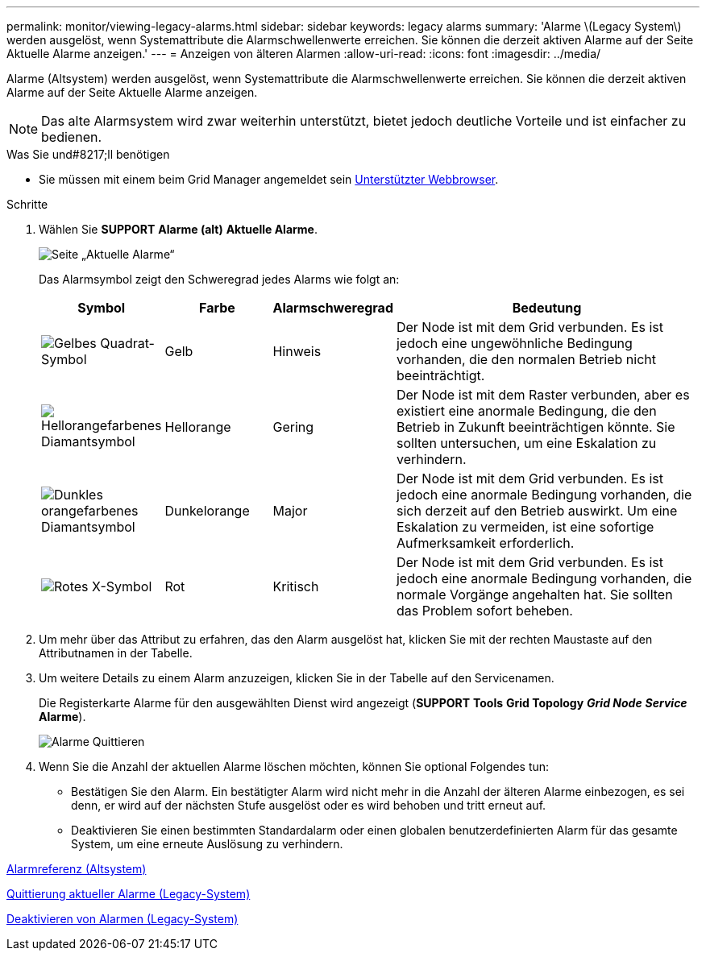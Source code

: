 ---
permalink: monitor/viewing-legacy-alarms.html 
sidebar: sidebar 
keywords: legacy alarms 
summary: 'Alarme \(Legacy System\) werden ausgelöst, wenn Systemattribute die Alarmschwellenwerte erreichen. Sie können die derzeit aktiven Alarme auf der Seite Aktuelle Alarme anzeigen.' 
---
= Anzeigen von älteren Alarmen
:allow-uri-read: 
:icons: font
:imagesdir: ../media/


[role="lead"]
Alarme (Altsystem) werden ausgelöst, wenn Systemattribute die Alarmschwellenwerte erreichen. Sie können die derzeit aktiven Alarme auf der Seite Aktuelle Alarme anzeigen.


NOTE: Das alte Alarmsystem wird zwar weiterhin unterstützt, bietet jedoch deutliche Vorteile und ist einfacher zu bedienen.

.Was Sie und#8217;ll benötigen
* Sie müssen mit einem beim Grid Manager angemeldet sein xref:../admin/web-browser-requirements.adoc[Unterstützter Webbrowser].


.Schritte
. Wählen Sie *SUPPORT* *Alarme (alt)* *Aktuelle Alarme*.
+
image::../media/current_alarms_page.png[Seite „Aktuelle Alarme“]

+
Das Alarmsymbol zeigt den Schweregrad jedes Alarms wie folgt an:

+
[cols="1a,1a,1a,3a"]
|===
| Symbol | Farbe | Alarmschweregrad | Bedeutung 


 a| 
image:../media/icon_alarm_yellow_notice.gif["Gelbes Quadrat-Symbol"]
 a| 
Gelb
 a| 
Hinweis
 a| 
Der Node ist mit dem Grid verbunden. Es ist jedoch eine ungewöhnliche Bedingung vorhanden, die den normalen Betrieb nicht beeinträchtigt.



 a| 
image:../media/icon_alert_yellow_minor.png["Hellorangefarbenes Diamantsymbol"]
 a| 
Hellorange
 a| 
Gering
 a| 
Der Node ist mit dem Raster verbunden, aber es existiert eine anormale Bedingung, die den Betrieb in Zukunft beeinträchtigen könnte. Sie sollten untersuchen, um eine Eskalation zu verhindern.



 a| 
image:../media/icon_alert_orange_major.png["Dunkles orangefarbenes Diamantsymbol"]
 a| 
Dunkelorange
 a| 
Major
 a| 
Der Node ist mit dem Grid verbunden. Es ist jedoch eine anormale Bedingung vorhanden, die sich derzeit auf den Betrieb auswirkt. Um eine Eskalation zu vermeiden, ist eine sofortige Aufmerksamkeit erforderlich.



 a| 
image:../media/icon_alert_red_critical.png["Rotes X-Symbol"]
 a| 
Rot
 a| 
Kritisch
 a| 
Der Node ist mit dem Grid verbunden. Es ist jedoch eine anormale Bedingung vorhanden, die normale Vorgänge angehalten hat. Sie sollten das Problem sofort beheben.

|===
. Um mehr über das Attribut zu erfahren, das den Alarm ausgelöst hat, klicken Sie mit der rechten Maustaste auf den Attributnamen in der Tabelle.
. Um weitere Details zu einem Alarm anzuzeigen, klicken Sie in der Tabelle auf den Servicenamen.
+
Die Registerkarte Alarme für den ausgewählten Dienst wird angezeigt (*SUPPORT* *Tools* *Grid Topology* *_Grid Node_* *_Service_* *Alarme*).

+
image::../media/alarms_acknowledging.png[Alarme Quittieren]

. Wenn Sie die Anzahl der aktuellen Alarme löschen möchten, können Sie optional Folgendes tun:
+
** Bestätigen Sie den Alarm. Ein bestätigter Alarm wird nicht mehr in die Anzahl der älteren Alarme einbezogen, es sei denn, er wird auf der nächsten Stufe ausgelöst oder es wird behoben und tritt erneut auf.
** Deaktivieren Sie einen bestimmten Standardalarm oder einen globalen benutzerdefinierten Alarm für das gesamte System, um eine erneute Auslösung zu verhindern.




xref:alarms-reference.adoc[Alarmreferenz (Altsystem)]

xref:managing-alarms.adoc[Quittierung aktueller Alarme (Legacy-System)]

xref:managing-alarms.adoc[Deaktivieren von Alarmen (Legacy-System)]
